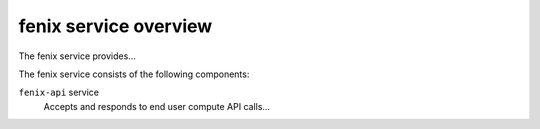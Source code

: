 ======================
fenix service overview
======================
The fenix service provides...

The fenix service consists of the following components:

``fenix-api`` service
  Accepts and responds to end user compute API calls...
